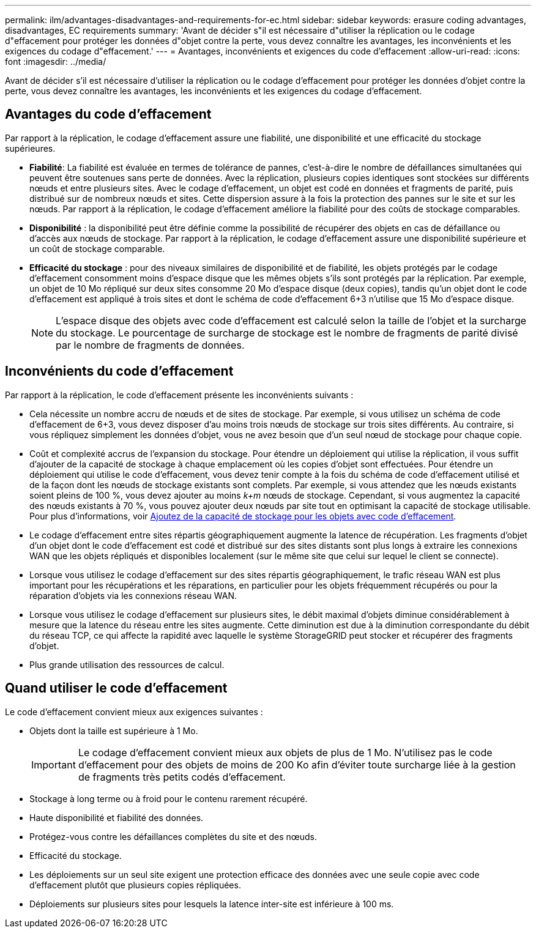 ---
permalink: ilm/advantages-disadvantages-and-requirements-for-ec.html 
sidebar: sidebar 
keywords: erasure coding advantages, disadvantages, EC requirements 
summary: 'Avant de décider s"il est nécessaire d"utiliser la réplication ou le codage d"effacement pour protéger les données d"objet contre la perte, vous devez connaître les avantages, les inconvénients et les exigences du codage d"effacement.' 
---
= Avantages, inconvénients et exigences du code d'effacement
:allow-uri-read: 
:icons: font
:imagesdir: ../media/


[role="lead"]
Avant de décider s'il est nécessaire d'utiliser la réplication ou le codage d'effacement pour protéger les données d'objet contre la perte, vous devez connaître les avantages, les inconvénients et les exigences du codage d'effacement.



== Avantages du code d'effacement

Par rapport à la réplication, le codage d'effacement assure une fiabilité, une disponibilité et une efficacité du stockage supérieures.

* *Fiabilité*: La fiabilité est évaluée en termes de tolérance de pannes, c'est-à-dire le nombre de défaillances simultanées qui peuvent être soutenues sans perte de données. Avec la réplication, plusieurs copies identiques sont stockées sur différents nœuds et entre plusieurs sites. Avec le codage d'effacement, un objet est codé en données et fragments de parité, puis distribué sur de nombreux nœuds et sites. Cette dispersion assure à la fois la protection des pannes sur le site et sur les nœuds. Par rapport à la réplication, le codage d'effacement améliore la fiabilité pour des coûts de stockage comparables.
* *Disponibilité* : la disponibilité peut être définie comme la possibilité de récupérer des objets en cas de défaillance ou d'accès aux nœuds de stockage. Par rapport à la réplication, le codage d'effacement assure une disponibilité supérieure et un coût de stockage comparable.
* *Efficacité du stockage* : pour des niveaux similaires de disponibilité et de fiabilité, les objets protégés par le codage d'effacement consomment moins d'espace disque que les mêmes objets s'ils sont protégés par la réplication. Par exemple, un objet de 10 Mo répliqué sur deux sites consomme 20 Mo d'espace disque (deux copies), tandis qu'un objet dont le code d'effacement est appliqué à trois sites et dont le schéma de code d'effacement 6+3 n'utilise que 15 Mo d'espace disque.
+

NOTE: L'espace disque des objets avec code d'effacement est calculé selon la taille de l'objet et la surcharge du stockage. Le pourcentage de surcharge de stockage est le nombre de fragments de parité divisé par le nombre de fragments de données.





== Inconvénients du code d'effacement

Par rapport à la réplication, le code d'effacement présente les inconvénients suivants :

* Cela nécessite un nombre accru de nœuds et de sites de stockage. Par exemple, si vous utilisez un schéma de code d'effacement de 6+3, vous devez disposer d'au moins trois nœuds de stockage sur trois sites différents. Au contraire, si vous répliquez simplement les données d'objet, vous ne avez besoin que d'un seul nœud de stockage pour chaque copie.
* Coût et complexité accrus de l'expansion du stockage. Pour étendre un déploiement qui utilise la réplication, il vous suffit d'ajouter de la capacité de stockage à chaque emplacement où les copies d'objet sont effectuées. Pour étendre un déploiement qui utilise le code d'effacement, vous devez tenir compte à la fois du schéma de code d'effacement utilisé et de la façon dont les nœuds de stockage existants sont complets. Par exemple, si vous attendez que les nœuds existants soient pleins de 100 %, vous devez ajouter au moins _k+m_ nœuds de stockage. Cependant, si vous augmentez la capacité des nœuds existants à 70 %, vous pouvez ajouter deux nœuds par site tout en optimisant la capacité de stockage utilisable. Pour plus d'informations, voir xref:../expand/adding-storage-capacity-for-erasure-coded-objects.adoc[Ajoutez de la capacité de stockage pour les objets avec code d'effacement].
* Le codage d'effacement entre sites répartis géographiquement augmente la latence de récupération. Les fragments d'objet d'un objet dont le code d'effacement est codé et distribué sur des sites distants sont plus longs à extraire les connexions WAN que les objets répliqués et disponibles localement (sur le même site que celui sur lequel le client se connecte).
* Lorsque vous utilisez le codage d'effacement sur des sites répartis géographiquement, le trafic réseau WAN est plus important pour les récupérations et les réparations, en particulier pour les objets fréquemment récupérés ou pour la réparation d'objets via les connexions réseau WAN.
* Lorsque vous utilisez le codage d'effacement sur plusieurs sites, le débit maximal d'objets diminue considérablement à mesure que la latence du réseau entre les sites augmente. Cette diminution est due à la diminution correspondante du débit du réseau TCP, ce qui affecte la rapidité avec laquelle le système StorageGRID peut stocker et récupérer des fragments d'objet.
* Plus grande utilisation des ressources de calcul.




== Quand utiliser le code d'effacement

Le code d'effacement convient mieux aux exigences suivantes :

* Objets dont la taille est supérieure à 1 Mo.
+

IMPORTANT: Le codage d'effacement convient mieux aux objets de plus de 1 Mo. N'utilisez pas le code d'effacement pour des objets de moins de 200 Ko afin d'éviter toute surcharge liée à la gestion de fragments très petits codés d'effacement.

* Stockage à long terme ou à froid pour le contenu rarement récupéré.
* Haute disponibilité et fiabilité des données.
* Protégez-vous contre les défaillances complètes du site et des nœuds.
* Efficacité du stockage.
* Les déploiements sur un seul site exigent une protection efficace des données avec une seule copie avec code d'effacement plutôt que plusieurs copies répliquées.
* Déploiements sur plusieurs sites pour lesquels la latence inter-site est inférieure à 100 ms.

